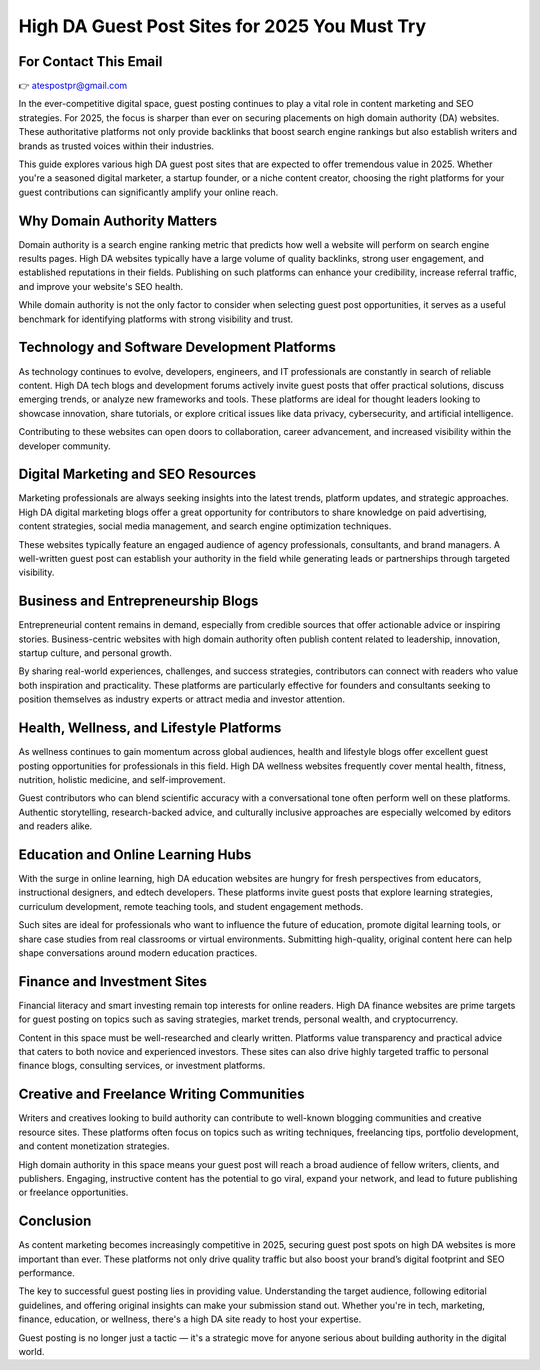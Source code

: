 High DA Guest Post Sites for 2025 You Must Try
==============================================

For Contact This Email
------------------------
👉 atespostpr@gmail.com



In the ever-competitive digital space, guest posting continues to play a vital role in content marketing and SEO strategies. For 2025, the focus is sharper than ever on securing placements on high domain authority (DA) websites. These authoritative platforms not only provide backlinks that boost search engine rankings but also establish writers and brands as trusted voices within their industries.

This guide explores various high DA guest post sites that are expected to offer tremendous value in 2025. Whether you're a seasoned digital marketer, a startup founder, or a niche content creator, choosing the right platforms for your guest contributions can significantly amplify your online reach.

Why Domain Authority Matters
----------------------------

Domain authority is a search engine ranking metric that predicts how well a website will perform on search engine results pages. High DA websites typically have a large volume of quality backlinks, strong user engagement, and established reputations in their fields. Publishing on such platforms can enhance your credibility, increase referral traffic, and improve your website's SEO health.

While domain authority is not the only factor to consider when selecting guest post opportunities, it serves as a useful benchmark for identifying platforms with strong visibility and trust.

Technology and Software Development Platforms
---------------------------------------------

As technology continues to evolve, developers, engineers, and IT professionals are constantly in search of reliable content. High DA tech blogs and development forums actively invite guest posts that offer practical solutions, discuss emerging trends, or analyze new frameworks and tools. These platforms are ideal for thought leaders looking to showcase innovation, share tutorials, or explore critical issues like data privacy, cybersecurity, and artificial intelligence.

Contributing to these websites can open doors to collaboration, career advancement, and increased visibility within the developer community.

Digital Marketing and SEO Resources
-----------------------------------

Marketing professionals are always seeking insights into the latest trends, platform updates, and strategic approaches. High DA digital marketing blogs offer a great opportunity for contributors to share knowledge on paid advertising, content strategies, social media management, and search engine optimization techniques.

These websites typically feature an engaged audience of agency professionals, consultants, and brand managers. A well-written guest post can establish your authority in the field while generating leads or partnerships through targeted visibility.

Business and Entrepreneurship Blogs
-----------------------------------

Entrepreneurial content remains in demand, especially from credible sources that offer actionable advice or inspiring stories. Business-centric websites with high domain authority often publish content related to leadership, innovation, startup culture, and personal growth.

By sharing real-world experiences, challenges, and success strategies, contributors can connect with readers who value both inspiration and practicality. These platforms are particularly effective for founders and consultants seeking to position themselves as industry experts or attract media and investor attention.

Health, Wellness, and Lifestyle Platforms
-----------------------------------------

As wellness continues to gain momentum across global audiences, health and lifestyle blogs offer excellent guest posting opportunities for professionals in this field. High DA wellness websites frequently cover mental health, fitness, nutrition, holistic medicine, and self-improvement.

Guest contributors who can blend scientific accuracy with a conversational tone often perform well on these platforms. Authentic storytelling, research-backed advice, and culturally inclusive approaches are especially welcomed by editors and readers alike.

Education and Online Learning Hubs
----------------------------------

With the surge in online learning, high DA education websites are hungry for fresh perspectives from educators, instructional designers, and edtech developers. These platforms invite guest posts that explore learning strategies, curriculum development, remote teaching tools, and student engagement methods.

Such sites are ideal for professionals who want to influence the future of education, promote digital learning tools, or share case studies from real classrooms or virtual environments. Submitting high-quality, original content here can help shape conversations around modern education practices.

Finance and Investment Sites
----------------------------

Financial literacy and smart investing remain top interests for online readers. High DA finance websites are prime targets for guest posting on topics such as saving strategies, market trends, personal wealth, and cryptocurrency.

Content in this space must be well-researched and clearly written. Platforms value transparency and practical advice that caters to both novice and experienced investors. These sites can also drive highly targeted traffic to personal finance blogs, consulting services, or investment platforms.

Creative and Freelance Writing Communities
------------------------------------------

Writers and creatives looking to build authority can contribute to well-known blogging communities and creative resource sites. These platforms often focus on topics such as writing techniques, freelancing tips, portfolio development, and content monetization strategies.

High domain authority in this space means your guest post will reach a broad audience of fellow writers, clients, and publishers. Engaging, instructive content has the potential to go viral, expand your network, and lead to future publishing or freelance opportunities.

Conclusion
----------

As content marketing becomes increasingly competitive in 2025, securing guest post spots on high DA websites is more important than ever. These platforms not only drive quality traffic but also boost your brand’s digital footprint and SEO performance.

The key to successful guest posting lies in providing value. Understanding the target audience, following editorial guidelines, and offering original insights can make your submission stand out. Whether you're in tech, marketing, finance, education, or wellness, there's a high DA site ready to host your expertise.

Guest posting is no longer just a tactic — it's a strategic move for anyone serious about building authority in the digital world.
